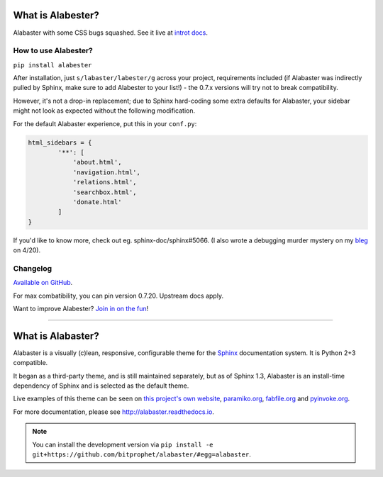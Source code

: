 What is Alabester?
==================

Alabaster with some CSS bugs squashed. See it live at `introt docs <https://introt.github.io/docs/>`_.

How to use Alabester?
.....................

``pip install alabester``

After installation, just ``s/labaster/labester/g`` across your project,
requirements included (if Alabaster was indirectly pulled by Sphinx,
make sure to add Alabester to your list!) - the 0.7.x versions will
try not to break compatibility.

However, it's not a drop-in replacement; due to Sphinx hard-coding
some extra defaults for Alabaster, your sidebar might not look as
expected without the following modification.

For the default Alabaster experience, put this in your ``conf.py``:

.. code-block:: python

   html_sidebars = {
           '**': [
               'about.html',
               'navigation.html',
               'relations.html',
               'searchbox.html',
               'donate.html'
           ]
   }

If you'd like to know more, check out eg. sphinx-doc/sphinx#5066. (I also wrote a debugging murder mystery on my `bleg <https://introt.github.io/bleg>`_ on 4/20).

Changelog
.........

`Available on GitHub <https://github.com/introt/alabester/releases>`_.

For max combatibility, you can pin version 0.7.20. Upstream docs apply.

Want to improve Alabester? `Join in on the fun <https://github.com/introt/alabester>`_!

-----

What is Alabaster?
==================

Alabaster is a visually (c)lean, responsive, configurable theme for the `Sphinx
<http://sphinx-doc.org>`_ documentation system. It is Python 2+3 compatible.

It began as a third-party theme, and is still maintained separately, but as of
Sphinx 1.3, Alabaster is an install-time dependency of Sphinx and is selected
as the default theme.

Live examples of this theme can be seen on `this project's own website
<http://alabaster.readthedocs.io>`_, `paramiko.org <http://paramiko.org>`_,
`fabfile.org <http://fabfile.org>`_ and `pyinvoke.org <http://pyinvoke.org>`_.

For more documentation, please see http://alabaster.readthedocs.io.

.. note::
    You can install the development version via ``pip install -e
    git+https://github.com/bitprophet/alabaster/#egg=alabaster``.
